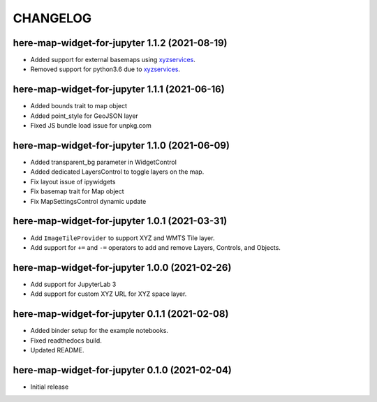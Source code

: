 CHANGELOG
=========


here-map-widget-for-jupyter 1.1.2 (2021-08-19)
----------------------------------------------

- Added support for external basemaps using `xyzservices <https://github.com/geopandas/xyzservices>`_.
- Removed support for python3.6 due to `xyzservices <https://github.com/geopandas/xyzservices>`_.

here-map-widget-for-jupyter 1.1.1 (2021-06-16)
----------------------------------------------

- Added bounds trait to map object
- Added point_style for GeoJSON layer
- Fixed JS bundle load issue for unpkg.com

here-map-widget-for-jupyter 1.1.0 (2021-06-09)
----------------------------------------------

- Added transparent_bg parameter in WidgetControl
- Added dedicated LayersControl to toggle layers on the map.
- Fix layout issue of ipywidgets
- Fix basemap trait for Map object
- Fix MapSettingsControl dynamic update

here-map-widget-for-jupyter 1.0.1 (2021-03-31)
----------------------------------------------

- Add ``ImageTileProvider`` to support XYZ and WMTS Tile layer.
- Add support for ``+=`` and ``-=`` operators to add and remove Layers, Controls, and Objects.


here-map-widget-for-jupyter 1.0.0 (2021-02-26)
----------------------------------------------

- Add support for JupyterLab 3
- Add support for custom XYZ URL for XYZ space layer.


here-map-widget-for-jupyter 0.1.1 (2021-02-08)
----------------------------------------------

- Added binder setup for the example notebooks.
- Fixed readthedocs build.
- Updated README.

here-map-widget-for-jupyter 0.1.0 (2021-02-04)
----------------------------------------------

- Initial release

